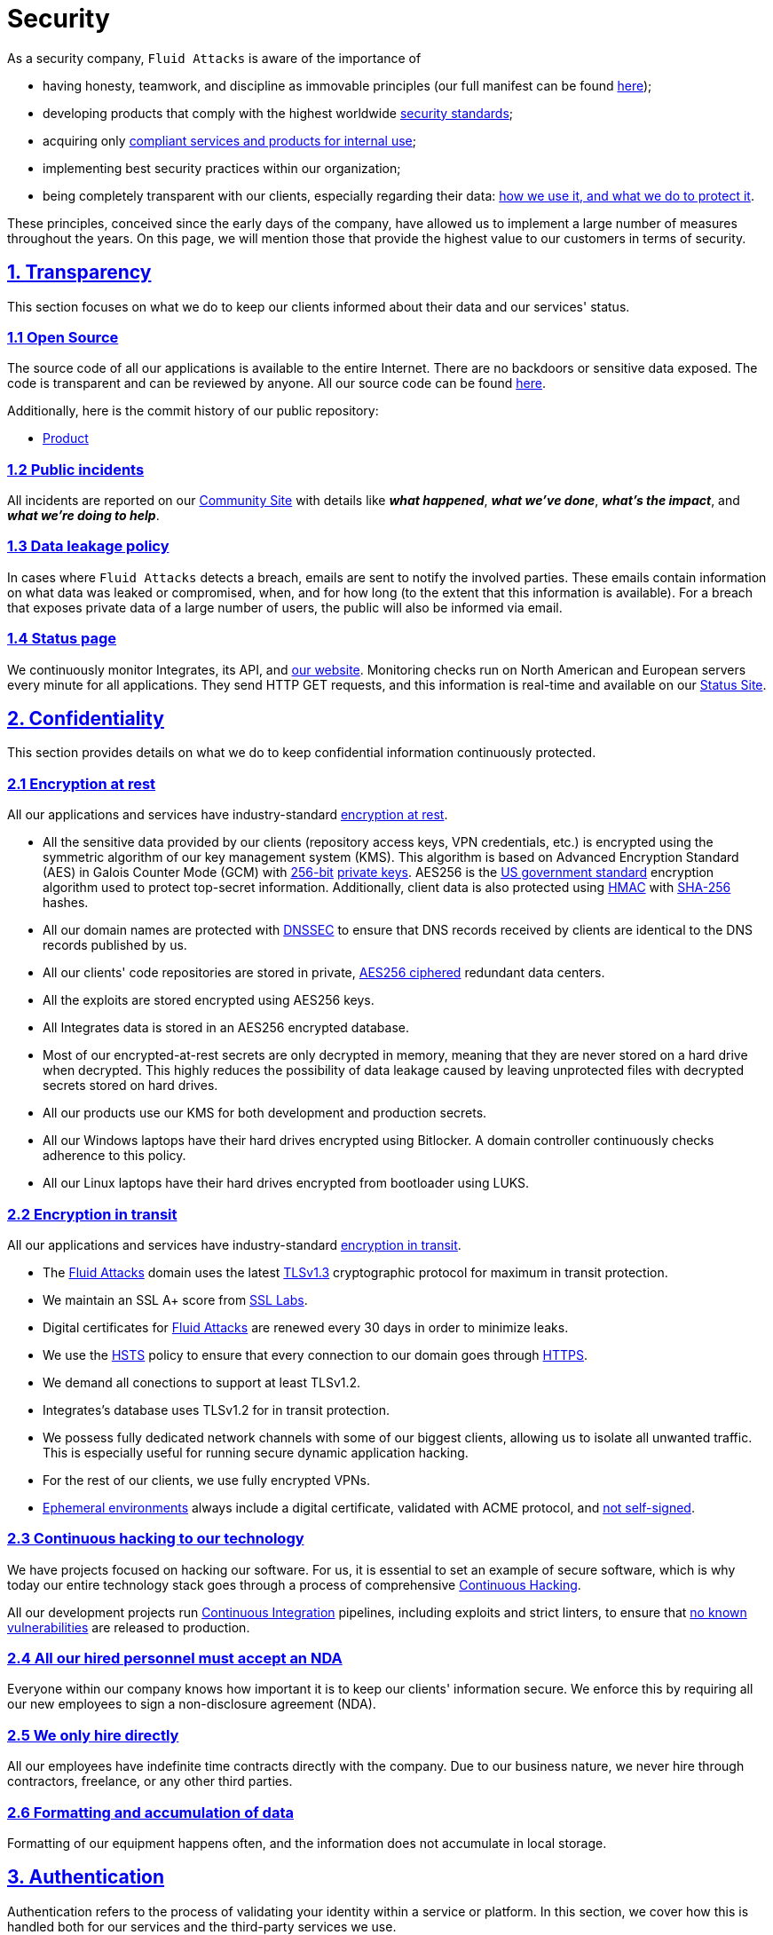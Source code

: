 :slug: security/
:description: These are the best practices and technology implemented by Fluid Attacks to keep internal products and customer data secure.
:keywords: Fluid Attacks, Security, Data, Policy, Breach, Best Practices, Pentesting, Ethical Hacking
:subtitle: How we keep things secure
:banner: security-bg

= Security

As a security company,
`Fluid Attacks` is aware of the importance of

- having honesty, teamwork, and discipline
  as immovable principles
  (our full manifest can be found
  [inner]#link:../about-us/values/[here]#);
- developing products
  that comply with the highest worldwide
  [inner]#link:../products/rules/list/[security standards]#;
- acquiring only
  [inner]#link:../products/rules/list/262/[compliant services and products for internal use]#;
- implementing best security practices within our organization;
- being completely transparent with our clients,
  especially regarding their data:
  [inner]#link:../products/rules/list/315/[how we use it, and what we do to protect it]#.

These principles, conceived since the early days of the company,
have allowed us to implement
a large number of measures throughout the years.
On this page, we will mention those that provide
the highest value to our customers in terms of security.

[[transparency]]
== <<transparency, 1. Transparency>>

This section focuses on what we do to keep our clients informed
about their data and our services' status.

[[open-source]]
=== <<open-source, 1.1 Open Source>>

The source code of all our applications
is available to the entire Internet.
There are no backdoors or sensitive data exposed.
The code is transparent and can be reviewed by anyone.
All our source code can be found link:https://gitlab.com/fluidattacks[here].

Additionally, here is the commit history of our public repository:

- link:https://gitlab.com/fluidattacks/product/-/commits/master[Product]

[[public-incidents]]
=== <<public-incidents, 1.2 Public incidents>>

All incidents are reported on our
link:https://community.fluidattacks.com/tag/transparency/[Community Site]
with details like *_what happened_*, *_what we've done_*,
*_what's the impact_*, and *_what we're doing to help_*.

[[data-leakage-policy]]
=== <<data-leakage-policy,1.3 Data leakage policy>>

In cases where `Fluid Attacks` detects a breach,
emails are sent to notify the involved parties.
These emails contain information on what data was leaked or compromised,
when, and for how long (to the extent that this information is available).
For a breach that exposes private data of a large number of users,
the public will also be informed via email.

[[status-page]]
=== <<status-page, 1.4 Status page>>

We continuously monitor Integrates,
its API, and link:../[our website].
Monitoring checks run on North American and European servers
every minute for all applications.
They send HTTP GET requests,
and this information is real-time and available on our
link:https://status.fluidattacks.com/[Status Site].


[[confidentiality]]
== <<confidentiality, 2. Confidentiality>>

This section provides details on what we do
to keep confidential information continuously protected.

[[encryption-at-rest]]
=== <<encryption-at-rest, 2.1 Encryption at rest>>

All our applications and services
have industry-standard link:../products/rules/list/224/[encryption at rest].

- All the sensitive data provided by our clients
  (repository access keys, VPN credentials, etc.)
  is encrypted using the symmetric algorithm
  of our key management system (KMS).
  This algorithm is based on Advanced Encryption Standard (AES)
  in Galois Counter Mode (GCM)
  with
  [inner]#link:../products/rules/list/150/[256-bit]#
  [inner]#link:../products/rules/list/145/[private keys]#.
  AES256 is the
  link:https://nvlpubs.nist.gov/nistpubs/FIPS/NIST.FIPS.197.pdf[US government standard]
  encryption algorithm
  used to protect top-secret information.
  Additionally, client data is also
  protected using
  link:https://en.wikipedia.org/wiki/HMAC[HMAC]
  with link:https://en.wikipedia.org/wiki/SHA-2[SHA-256]
  hashes.
- All our domain names are protected with
  link:https://www.icann.org/resources/pages/dnssec-what-is-it-why-important-2019-03-05-en[DNSSEC]
  to ensure that DNS records received by clients
  are identical to the DNS records published by us.
- All our clients' code repositories are
  stored in private,
  [inner]#link:../products/rules/list/185/[AES256 ciphered]#
  redundant data centers.
- All the exploits are stored encrypted using AES256 keys.
- All Integrates data is stored in an AES256 encrypted database.
- Most of our encrypted-at-rest secrets
  are only decrypted in memory,
  meaning that they are never stored
  on a hard drive when decrypted.
  This highly reduces the possibility of
  data leakage caused by leaving unprotected
  files with decrypted secrets stored on hard drives.
- All our products use our KMS
  for both development and production secrets.
- All our Windows laptops
  have their hard drives encrypted
  using Bitlocker.
  A domain controller continuously checks
  adherence to this policy.
- All our Linux laptops
  have their hard drives encrypted
  from bootloader using LUKS.

[[encryption-in-transit]]
=== <<encryption-in-transit, 2.2 Encryption in transit>>

All our applications and services have
industry-standard
[inner]#link:../products/rules/list/224/[encryption in transit]#.

- The [inner]#link:../../[Fluid Attacks]# domain
  uses the latest
  [inner]#link:../products/rules/list/181/[TLSv1.3]#
  cryptographic protocol for maximum in transit protection.
- We maintain an SSL A+ score from
  link:https://www.ssllabs.com/ssltest/analyze.html?d=fluidattacks.com&latest[SSL Labs].
- Digital certificates for [inner]#link:../../[Fluid Attacks]#
  are renewed every 30 days
  in order to minimize leaks.
- We use the
  link:https://es.wikipedia.org/wiki/HTTP_Strict_Transport_Security[HSTS]
  policy to ensure that every connection to our domain goes
  through link:https://en.wikipedia.org/wiki/HTTPS[HTTPS].
- We demand all conections to support at least TLSv1.2.
- Integrates's database uses TLSv1.2 for in transit protection.
- We possess fully dedicated network channels with some of our biggest clients,
  allowing us to isolate all unwanted traffic. This is especially useful
  for running secure dynamic application hacking.
- For the rest of our clients, we use fully encrypted VPNs.
- <<EPH, Ephemeral environments>> always include a digital certificate,
  validated with ACME protocol, and link:../products/rules/list/092/[not self-signed].

[[continuous-self-hacking]]
=== <<continuous-self-hacking, 2.3 Continuous hacking to our technology>>

We have projects focused on hacking our software.
For us, it is essential to set an example of secure software,
which is why today our entire technology stack
goes through a process of comprehensive link:../services/continuous-hacking/[Continuous Hacking].

All our development projects run
<<CI, Continuous Integration>> pipelines,
including exploits and strict linters,
to ensure that [inner]#link:../products/rules/list/155/[no known vulnerabilities]#
are released to production.

[[NDA]]
=== <<NDA, 2.4 All our hired personnel must accept an NDA>>

Everyone within our company knows
how important it is to keep our
clients' information secure.
We enforce this by requiring
all our new employees to sign a
non-disclosure agreement (NDA).

[[hire-directly]]
=== <<hire-directly, 2.5 We only hire directly>>

All our employees have indefinite time contracts
directly with the company.
Due to our business nature,
we never hire through contractors,
freelance, or any other third parties.

[[formatting]]
=== <<formatting, 2.6 Formatting and accumulation of data>>

Formatting of our equipment happens often,
and the information does not accumulate in local storage.

[[authentication]]
== <<authentication, 3. Authentication>>

Authentication refers to the process
of validating your identity within a service or platform.
In this section, we cover how this is handled both for our services
and the third-party services we use.

[[auth-for-clients]]
=== <<auth-for-clients, 3.1 For clients>>

Integrates only uses link:https://en.wikipedia.org/wiki/Single_sign-on[SSO]
with Google and Microsoft Accounts.
link:https://oauth.net/2/[Oauth2] protocol is used.
Such protocol only accepts login attempts from trusted URLs
and has industry-standard 2048 bytes access tokens.
We do not store any account passwords.
The only personal information we store of our clients is:

- Full name (provided by Google or Microsoft)
- Company and cellphone (only if shared, user can decide)

It is also worth noting that if users lose their corporate email,
link:../products/rules/list/114/[they also lose access] to their Integrates account.
Clients can link:../products/rules/list/034/[easily manage]
who has and who does not have access to their projects.

[[internal-auth]]
=== <<internal-auth, 3.2 Internal>>

[[centralized-auth]]
==== <<centralized-auth, 3.2.1 Centralized authentication>>

We use a centralized authentication platform (IAM)
to manage all the applications we internally use.
Our employees do not know any of the passwords of the managed applications;
they only know their own IAM passphrase.
Once they log in to IAM,
they can access applications link:../products/rules/list/096/[assigned to them].

Some of our IAM specifications and requirements are listed below:

- [inner]#link:../products/rules/list/132/[Passphrases instead of passwords]#
  (more information [inner]#link:../blog/requiem-password/[here]#).
- [inner]#link:../products/rules/list/130/[Passphrases expire every 30 days]#.
- Previous passphrases can only be reused after a
  [inner]#link:../products/rules/list/129/[24 reset cycle]#.
- [inner]#link:../products/rules/list/328/[Multi-factor authentication]# (MFA)
  from a mobile device must be set.
- Our MFA uses
  [inner]#link:../products/rules/list/153/[OOB]#,
  a mechanism that transports all the MFA data
  through a different channel than the application's channel itself.
  Text messages and emails are examples of OOB.
  It reduces the risk in case a communication channel becomes compromised.
- We use both
  link:https://en.wikipedia.org/wiki/Security_Assertion_Markup_Language[SAML]
  and
  link:https://oauth.net/2/[Oauth2]
  for logging in.
  These two protocols allow us to log in to external applications
  by only having our IAM active account.
  No passwords or users are needed.
- In case a mobile phone supports
  [inner]#link:../products/rules/list/231/[biometric authentication]#,
  our IAM enforces its usage.
- All successful sessions have a duration of 9 hours.

[[gpg-signature]]
==== <<gpg-signature, 3.2.2 GPG signature for repository commits>>

In order to avoid identity hijacking,
all our source code repositories
require developers to use a
link:https://en.wikipedia.org/wiki/GNU_Privacy_Guard[GPG digital signature]
that verifies the developer's identity on the Internet.
Signatures can be found on the repository commit histories linked in the
<<open-source, Open Source section>>.

[[authorization]]
== <<authorization, 4. Authorization>>

Authorization refers to the ability to give users
within an application
the
[inner]#link:../products/rules/list/186/[minimum privileges]#
they need to do their work.
No users should be allowed
to do what they should not.

[[autho-for-clients]]
=== <<autho-for-clients, 4.1 For clients>>

Integrates has a set of link:../products/rules/list/096/[roles]
that are necessary for every hacking project.
Once the client decides which members of their team
should be *_project managers_*,
`Fluid Attacks` assigns the roles to them,
providing them with the link:../products/rules/list/035/[ability to assign]
the link:../products/rules/list/186/[minimum required permissions]
to other members of their team.
Some of the available roles are
_hacker_, _admin_, _releaser_, _escaper_,
_user_ and _project manager_.

[[autho-internal]]
=== <<autho-internal, 4.2 Internal>>

Every application we use must have user-granular authorization settings
to grant minimum-privilege policy at all times.
Some examples are as follows:

- *IAM and KMS:*
  These two tools are widely used within `Fluid Attacks`.
  They allow us to ensure
  that hackers can only access the source code,
  environments, exploits, and secrets
  of the projects they have access to.
  Access can be easily removed
  should the need arise,
  with no users/passwords leaked.
  These tools also let us keep application
  production secrets hidden from developers
  (Production-Development secrets separation).
- *Infrastructure:*
  Infrastructure components always provide
  minimum privileges only to the applications
  that need to use them.
  We never give any service full permissions
  over our entire infrastructure.
- *IAM:*
  It is possible to give application access at the user level,
  which allows us to give employees access
  [inner]#link:../products/rules/list/176/[only to what they need]#
  to execute their tasks.
  [inner]#link:../products/rules/list/034/[Giving or removing access to applications]#
  is simple, and no users/passwords are leaked.

[[secret-rotation]]
=== <<secret-rotation, 4.3 Secret rotation>>

link:../products/rules/list/130/[Key rotation] is essential
when dealing with sensitive data.
The best way to prevent a key leakage is by
changing the keys regularly. Our rotation cycles are as follows:

- *KMS keys:*
  every year or before in case it is needed.
- *JWT Tokens:*
  daily.
- *Digital Certificates:*
  link:../products/rules/list/089/[every three months].
- *IAM passphrases:*
  every three months.

Rotations are done in these two different ways:

- *Automatic rotation:*
  Some secrets are stored in secret vaults.
  They are only accessible by administrators
  and are rotated daily.
  These secrets include JWT Tokens,
  IAM passphrases, and digital certificates.

- *Manual rotation:*
  Some secrets are stored versioned and encrypted
  in git repositories using AES256 symmetric keys.
  They are treated as code,
  meaning that to be rotated
  a <<PR, manual approval>> needs to be obtained.
  These secrets include KMS keys
  and other application credentials.

[[access-revocation]]
=== <<access-revocation, 4.4 Access revocation>>

When employees go on vacation or leave the company,
it is essential to revoke their access
to the systems and information that are accessible to them.
At `Fluid Attacks`, we have a two-step process for
access revocation:

  . *Deactivating IAM account:*
    By doing this, users lose
    access to all the company applications
    and client data.
    This includes
    Integrates, mail, etc.
  . *Removing Git repository access:*
    Users can no longer see confidential information from the repository,
    such as registry images, confidential issues,
    link:https://docs.gitlab.com/ee/user/project/merge_requests/[Merge requests],
    etc.

It is worth noting that ease of access revocation
is fundamental when dealing with sensitive data in an organization;
that is why we have put so much effort
into making this process as simple as possible.

[[security-mobile]]
=== <<security-mobile, 4.5 Secure policies for enrolled mobile devices>>

Our collaboration systems also provide security requirements
that mobile devices must comply with
before enrolling in the organization's systems.
This is especially useful,
as personal mobile devices
are common targets for malicious hackers.

[[privacy]]
== <<privacy, 5. Privacy>>

This section talks about our efforts to protect
both `Fluid Attacks's` and the clients' privacy.

[[project-pseudonymization]]
=== <<project-pseudonymization, 5.1 Project pseudonymization>>

Every project has a pseudonym within our systems,
which brings advantages such as the following:

- Employees without direct access to the project
  do not know the client's name or any other information
  that can help them to
  [inner]#link:../products/rules/list/313/[connect the project with the client]#.
- Internal analytics charts and other documents
  never use the client's name; they use the project's pseudonym.

Generally speaking, only the people who need to know
who the client of a project is,
are the people who actually know it.

[[email-obfuscation]]
=== <<email-obfuscation, 5.2 Email Obfuscation>>

- All emails contained in our websites are obfuscated for
bots by using
link:https://support.cloudflare.com/hc/en-us/articles/200170016-What-is-Email-Address-Obfuscation[Email Obfuscation].

[[delivery-sensitive-data]]
=== <<delivery-sensitive-data, 5.3 Secure delivery of sensitive data>>

Here is what we do to reduce information leakage
when delivering data to the client.

[[secure-sharing]]
==== <<secure-sharing, 5.3.1 Secure information sharing system>>

We use an information-sharing system with
link:https://en.wikipedia.org/wiki/Data_loss_prevention_software[DLP]
when sending any sensitive information to our clients.
This includes contracts, portfolios, and other sensitive documents.

[[signed-urls]]
==== <<signed-urls, 5.3.2 Signed URLs>>

Integrates has the feature of creating signed download URLs
with an expiration date when downloading reports,
meaning that links expire
and can only be used
by the user who requested the download.

[[onion-routing]]
==== <<onion-routing, 5.3.3 Onion Routing>>

The [inner]#link:../../[Fluid Attacks]# domain supports
link:https://en.wikipedia.org/wiki/Onion_routing[Onion Routing],
improving privacy of the users
and enabling more fine-grained protection.

[[protected-reports]]
==== <<protected-reports, 5.3.4 Passphrase protected reports>>

All reports downloaded via Integrates
have a randomly generated four-word passphrase.
This passphrase is sent to the email of the user
who requested the download.
This applies to both XLS and PDF formats.

[[watermarked-reports]]
==== <<watermarked-reports, 5.3.5 Watermarked reports>>

Every report downloaded via Integrates
comes with a watermark on all its pages,
specifying that only the individual
who generated it is allowed to read it.
This is used as a measure to identify
who generated the report in the first place
and discourage its distribution
through channels other than Integrates.

[[unsubscribe-email]]
=== <<unsubscribe-email, 5.4 Unsubscribe email>>

To be respectful to users
regarding what information they want to receive,
for all commercial and informative emails,
recipients can stop getting them
by clicking on the *"unsubscribe from this list"* link.
By doing so, their emails are placed on a list
of unsubscribed emails,
and no new emails will be sent to them.

[[transparent-cookie-usage]]
=== <<transparent-cookie-usage, 5.5 Transparent cookie usage>>

Both Integrates and [inner]#link:../[Web]# use a link:https://en.wikipedia.org/wiki/General_Data_Protection_Regulation[GDPR] module that

- informs the user about
  every cookie the site creates; and
- lets users specify which ones to allow,
  thus giving them full control
  over what information we are creating
  and manipulating within their browser.

By doing this, we become compliant with
security rules such as the following:

- [inner]#link:../products/rules/list/310/[Request user consent]#
- [inner]#link:../products/rules/list/312/[Allow user consent revocation]#
- [inner]#link:../products/rules/list/315/[Provide processed data information]#

[[data-policies]]
=== <<data-policies, 5.6 Data policies>>

The following policies apply to all the information
provided by a client in a project context.

[[data-use-policy]]
==== <<data-use-policy, 5.6.1 Data use policy>>

We are committed to using our clients' data
exclusively for vulnerability scanning
in the context of the service we are providing.
No other activities will be executed
over the provided information.

[[data-retention-policy]]
==== <<data-retention-policy, 5.6.2 Data retention policy>>

All the data related to a project
can be deleted from Integrates
by a user with a *_project manager_* role.
Once this action is performed,
a 30-day link:../products/rules/list/317/[deletion window] begins.
Any *_project manager_* can undo the deletion action.
After the 30-day waiting period, the project source code,
secrets, metadata and other project-related
link:../products/rules/list/183/[data are completely removed]
from all our systems.

[[otr-messaging]]
=== <<otr-messaging, 5.7 OTR Messaging>>

We use a messaging system with
link:https://en.wikipedia.org/wiki/Off-the-Record_Messaging[OTR]
and
link:https://en.wikipedia.org/wiki/End-to-end_encryption[E2EE]
for communication within the organization.
Also, all chat histories
[inner]#link:../products/rules/list/183/[are reset every week]#
as an extra measure to avoid leaks.

[[employee-time-tracking-software]]
=== <<employee-time-tracking-software, 5.8 Employee time tracking software>>

We use a time tracking system that periodically takes
screenshots of laptop screens while employees are working.
Only managers have access to these screenshots
in case an incident happens.
Employees have control over the software,
which means that no screenshots are taken once they stop working.

[[polygraph-tests]]
=== <<polygraph-tests, 5.9 Polygraph tests>>

We regularly run polygraph tests on all
employees with access to sensitive information.
Tests fully focus on identifying whether an employee
has disclosed confidential information to a third party.
Personal questions are never asked.


[[non-repudiation]]
== <<non-repudiation, 6. Non-repudiation>>

Non-repudiation refers to the capability
of keeping a log of every action
performed on a system.
What was done, who did it, and when.
Knowing this,
no one can deny their actions.

We implement this in several ways
depending on the context.

[[everything-as-code]]
=== <<everything-as-code, 6.1 Everything as code>>

[[EAC]]
At `Fluid Attacks`, we try to keep as much as possible
versioned in a Git repository.
By doing so, we are able to have
comprehensive logs of

- what exactly was changed;
- who changed it;
- when it was changed; and
- who approved a change.

Currently, we keep the following systems as code:

- link:https://gitlab.com/fluidattacks/integrates/-/commits/master[Integrates]
- link:https://gitlab.com/fluidattacks/asserts/-/commits/master[Asserts]
- link:https://gitlab.com/fluidattacks/web/-/commits/master[Website]
- [inner]#link:../services/continuous-hacking/[Continuous hacking]#
- <<IAC, Infrastructure>>
- General documentation

[[extensive-logs]]
=== <<extensive-logs, 6.2 Extensive logs>>

Typical logs are also essential
for a non-repudiation policy to be successful.
Currently, we store logs for:

- *Integrates's logging system:*
  Integrates stores a historical status
  of projects, findings, vulnerabilities,
  and other critical components.
  Changes made to these components
  are always tied to a user and a date.
  The historical status never expires.
- *Integrates's error tracking system:*
  It provides real-time logging
  of errors that occur in its production environments.
  It is especially useful for quickly detecting
  new errors and hacking attempts.
  These logs never expire.
- *Redundant data centers:*
  These store comprehensive logs
  of all our infrastructure components.
  Logs here never expire.
- *Forces executions:*
  Whenever a client's <<CI, CI pipeline>> runs Forces,
  logs containing information like who ran it,
  vulnerability status, and other relevant data
  are uploaded to our data centers,
  allowing us to always know the current status
  of our client's Forces service.
  These logs never expire.
- *IAM authentication:*
  Our IAM stores logs of
  login attempts made by users,
  accessed applications,
  and possible threats.
  Logs here expire after seven (7) days.
- *Collaboration systems activity:*
  Our collaboration systems such as email, calendar, etc.,
  store comprehensive logs of employee activity,
  spam, phishing and malware emails,
  suspicious login attempts,
  and other potential threats.
  Employee activity logs never expire.
  Other security logs expire after 30 days.
- *CI job logs:*
  All our <<CI, CI pipelines>> provide a full record
  of who triggered them, when,
  and the console output.
  These logs never expire.

[[availability]]
== <<availability, 7. Availability>>

Availability refers to the capacity
to keep all our systems up and running.
Avoiding service interruptions is crucial here.

[[distributed-applications]]
=== <<distributed-applications, 7.1 Distributed applications>>

Integrates is hosted in an application cluster with
autoscaling policies and distributed
replicas. This ensures high availability,
as there is always one instance ready to
receive user requests if another stops
working. Every cluster node has at least one
Integrates instance running in it.
Additionally, its front side is served via a region-distributed
link:https://en.wikipedia.org/wiki/Content_delivery_network[CDN],
providing maximum speed and availability across the globe.

[[distributed-firewall]]
=== <<distributed-firewall, 7.2 Distributed firewall>>

The [inner]#link:../../[Fluid Attacks]# domain
is protected behind a distributed firewall that implements:

- Dynamic firewall rules managed by top cybersecurity experts.
- link:https://owasp.org/www-project-modsecurity-core-rule-set/[OWASP Core rules]
- Rate limiting.
- Full DDoS protection.
- Browser integrity checking.
- Hotlink protection.
- Anti-bot challenges.

[[forever-lasting-backups]]
=== <<forever-lasting-backups, 7.3 Forever-lasting backups>>

As all our backups are stored in decentralized data centers,
problems like hard drive lifespans
are not a concern.
The backups exist seamlessly
for as long as we want,
giving us full traceability
and recoverability.

[[everything-is-backed-up]]
=== <<everything-is-backed-up, 7.4 Everything is backed up>>

As data is likely our most valuable asset,
we have strong backup policies for everything, for example:

- Our redundant data centers are fully versioned,
  meaning that any file can be recovered
  or returned to a previous version.
- Integrates's database has daily, weekly, quarterly,
  and annual full backup schedules.
  The daily backups last one week,
  the weekly ones twelve weeks,
  the quarterly ones three years,
  and the annual ones fifteen years.
- Integrates's database has point-in-time
  recovery with the ability to recover
  the database to the state it was
  in at a specific date and time (hours, minutes and seconds)
  during the last 35 days.
- All the exploits are versioned.

[[resilence]]
== <<resilence, 8. Resilience>>

By resilience, we refer to the organization's ability
to adapt to unexpected circumstances
that affect the way our team usually works.

[[redundant-roles]]
=== <<redundant-roles, 8.1 Redundant roles>>

Every role within the organization
has a minimum of two different employees
executing its tasks.
This allows us to be able to fill the gap
in case an employee goes on sick leave,
vacation, etc.

[[everything-is-decentralized]]
=== <<everything-is-decentralized, 8.2 Everything is decentralized>>

All our infrastructure is decentralized,
meaning that we have independent data centers
spread across multiple regions.
No hardware maintenance is needed
as it is done by a third party.
No local networks are used.
We only use Wifi connections with
[inner]#link:../products/rules/list/253/[strong random generated passwords]#
and with the sole purpose of accessing the Internet.
Connections are always encrypted
[inner]#link:../products/rules/list/252/[using WPA2-AES]#.

[[own-equipment-and-telecommuting]]
=== <<own-equipment-and-telecommuting, 8.3 Own equipment and possibility of telecommuting>>

link:https://en.wikipedia.org/wiki/Bring_your_own_device[BYOD] is not allowed.
Every employee receives a computer with a password-secured BIOS,
link:https://docs.microsoft.com/en-us/windows/security/information-protection/tpm/trusted-platform-module-overview[TPM] hardware, and [inner]#link:../products/rules/list/231/[biometric fingerprint reader]#.
Going to the office is the rule,
but employees can always fill out an exception form
to telework in case they need to.
In case our offices close
(e.g., due to link:https://en.wikipedia.org/wiki/Coronavirus_disease_2019[COVID-19] pandemic),
everyone can still do their job seamlessly.

[[integrity]]
== <<integrity, 9. Integrity>>

Integrity refers to the ability to

- avoid data loss or corruption;
- have clear definitions
  of all technological components
  within the organization
  and make sure
  such definitions are followed; and
- have a clear development cycle
  that ensures applications are
  secure and true to their source code.

[[certified-hackers]]
=== <<certified-hackers, 9.1 Certified hackers>>

We continuously encourage our hackers
to certify their knowledge.
Usually, hackers start applying for
certificates after spending six (6) months
in the company.
[inner]#link:../about-us/certifications/[Here]#
you can find a comprehensive list of certifications
that our team of hackers currently holds.

[[extensive-hiring-process]]
=== <<extensive-hiring-process, 9.2 Extensive hiring process>>

All job applicants must undergo
an extensive [inner]#link:../careers[testing process]# to prove
their technical capabilities and human values.

The technical part of the testing process
involves solving programming and hacking challenges,
uploading them to a Git repository with highly strict linters and compilers,
and ascending in an
[inner]#link:https://autonomicmind.com/challenges/[organizational ranking]#.

The human values section of the testing process
includes creating a portfolio with the five most
important achievements of the candidate,
going to the office during a training
phase to work alongside the team,
and job interviews, among other things.

[[secure-emails]]
=== <<secure-emails, 9.3 Secure emails>>

The [inner]#link:../../[Fluid Attacks]# domain
has DKIM, and SPF protocols enabled.
Additionally, it has the DMARCv1 protocol
enabled in verbose mode
for running advanced diagnostics.
These protocols help email recipients
verify if an email comes from a trusted source,
thus helping them avoid phishing and fake emails.

[[developing-for-integrity]]
=== <<developing-for-integrity, 9.4 Developing for integrity>>

This section describes everything
we do in our development cycle
to reach a high integrity level.

[[monorepo]]
==== <<monorepo, 9.4.1 Monorepo>>

We have a Git repository for all our applications.
By taking this approach instead of dividing applications
into smaller repositories, we get the following:

- *Centralized source of truth:*
  Everything regarding the application
  can be found in a single place.
- *Centralized knowledge:*
  Teams have an all-inclusive knowledge of
  the application, as they spend
  their time working in the same
  repository.
- *Standardization:*
  Standardizing a project
  (folder structure, naming conventions, etc.)
  is easier when there is only one repo
  where everyone works, as there is no need
  to duplicate efforts or synchronize repositories.

[[everything-as-code-2]]
==== <<everything-as-code-2, 9.4.2 Everything as code>>

As mentioned in the
<<EAC, "Everything as code" previous section>>,
we try to keep as much as possible
versioned in a Git repository.
The application integrity becomes a matter
of keeping a healthy source code,
after making the source code the only
variable affecting an application.

[[infrastructure-as-code]]
==== <<infrastructure-as-code, 9.4.3 Infrastructure as Code (IaC)>>

[[IAC]]
Our entire infrastructure is versioned
in a Git repository written as code.
Such code can be deployed anywhere
and has all the properties of any
other source code,
such as auditability, history,
revert capabilities, etc.

[[regenerative-infrastructure]]
==== <<regenerative-infrastructure, 9.4.4 Regenerative infrastructure>>

By having our infrastructure written as code,
we can recreate it
on a daily basis.
Regenerating our infrastructure every day
brings the following advantages:

- Any injected trojans or malicious scripts are removed.
- Having fresh new servers every 24 hours lets us avoid
  availability and performance issues generated by
  memory leaks and not released resources.
- Having the capability of deploying our infrastructure
  from zero (0) to production in an automated process.

[[immutable-infrastructure]]
==== <<immutable-infrastructure, 9.4.5 Immutable infrastructure>>

The infrastructure code can be audited,
and changes can only be made by
[inner]#link:../products/rules/list/265/[changing such code]#.
This provides full transparency on
[inner]#link:../products/rules/list/046/[what was changed, when, and who did it]#.
Also, no administrative protocols like ssh
or administrative accounts are needed.

[[continuous-integration]]
==== <<continuous-integration, 9.4.6 Continuous Integration>>

[[CI]]
We run an Application Build Process for every change a
developer wants to introduce to the source
code of the application via
link:https://docs.gitlab.com/ee/user/project/merge_requests/[Merge Request].
The Application Build Process includes steps like the following:

- Exploit tests
- Linting tests
- Compilation tests
- Unit tests
- End to end tests
- Commit message tests
- Commit deltas tests
- Creation of <<EPH, Ephemeral environment>>
- <<EPH, Ephemeral environment>> tests

By always building and testing everything,
we can guarantee that every change
is compliant with the application's quality standards.

[[peer-review]]
==== <<peer-review, 9.4.7 Peer review>>

[[PR]]
We recognize that not all the steps of
a building process can be automatized,
especially some tests.
That is why developers also need
to ask a peer to review their code changes
before their Merge Requests can go to production.
Reviewers usually evaluate code quality,
commit message coherence,
and other semantic properties of the change.

Peer reviewing also becomes an activity
where product teams discuss philosophies,
standards, and future plans for the application.
This space is ideal for senior developers to
guide juniors on the right path.

[[continuous-deployment]]
==== <<continuous-deployment, 9.4.8 Continuous Deployment (CD)>>

In addition to running an automated building process
for every change,
we also run an automatic deployment process.
Once a Merge Request is accepted,
an additional Continuous Deployment pipeline is triggered,
automatically deploying a new production version
based on the new source code.

[[ephemeral-environments]]
==== <<ephemeral-environments, 9.4.9 Ephemeral environments>>

[[EPH]]
Instead of having long-term development environments
like *_staging_*,
we use testing environments
that are created during a CI pipeline.
We call them ephemeral environments,
as they only exist in pipeline time.
These environments are created on demand
when a developer triggers a CI pipeline.
They are also written as code, regenerable and immutable,
allowing us to certify
that a new version of an application
is stable and secure
before it reaches production environments.
Once a change reaches production,
its ephemeral environment
is destroyed forever.

[[trunk-based-development]]
==== <<trunk-based-development, 9.4.10 Trunk based development>>

We use
link:https://trunkbaseddevelopment.com/[Trunk based development]
to keep only one long-term master branch.
That branch is the source of truth regarding
what code is running in the production environments.

[[micro-changes]]
==== <<micro-changes, 9.4.11 Micro-changes>>

Merge requests made by developers
cannot be bigger than 200 deltas of code.
A delta consists of
either a removed or an added line of code.
The following are some advantages of working with micro-changes:

- Merge requests are small and easy to review
  by peer reviewers.
- Introducing critical bugs to production
  becomes harder as changes are smaller.
- In case something goes wrong with
  a deployment, identifying the error
  within those 200 deltas is
  easier.
- Developers go to production
  multiple times a day,
  so no code goes stale.
- Users of the application
  see it evolve on a daily basis.

[[one-branch-per-developer]]
==== <<one-branch-per-developer, 9.4.12 One branch per developer>>

Developers can only have one short-term branch
with their names (employeeatfluid) for every application.
Once they develop a portion of code (200 deltas maximum),
they run the Continuous Integration phase,
create a Merge Request, and ask for peer review.
If everything goes well, their branch is
merged to the master branch,
their changes are deployed to production,
and their short-term branch is deleted.

[[isolated-and-sudoless-dependencies]]
==== <<isolated-and-sudoless-dependencies, 9.4.13 Isolated and sudo-less dependencies>>

Some of our dependencies
do not require OS libraries like libc.
Instead, they are completely built from scratch,
thus guaranteeing total reproducibility.

Additionally,
these dependencies do not require any administrative privileges like sudo.
They are entirely built on user space,
considerably reducing the possibility of compromising OS core files.

[[no-dependency-autoupdate]]
==== <<no-dependency-autoupdate, 9.4.14 No dependency auto-update>>

All external dependencies are pinned to a specific version
(this is highly related to the immutability property),
meaning that to update a dependency,
a developer must do the following:

. Change the version in the source code.
. Run all CI tests on the generated ephemeral environment
  with the new dependency version.
. Get the change approved by a colleague
  after running a peer review.

In case all tests and peer review pass,
a new production version with the updated
dependency will be automatically deployed.

[[static-website]]
=== <<static-website, 9.5 Static website>>

Our [inner]#link:../[Website]# is a
link:https://en.wikipedia.org/wiki/Static_web_page[static website],
meaning that it only serves plain HTML files.
As it does not have any complex functionality
that would require an application server,
it cannot be hacked.
